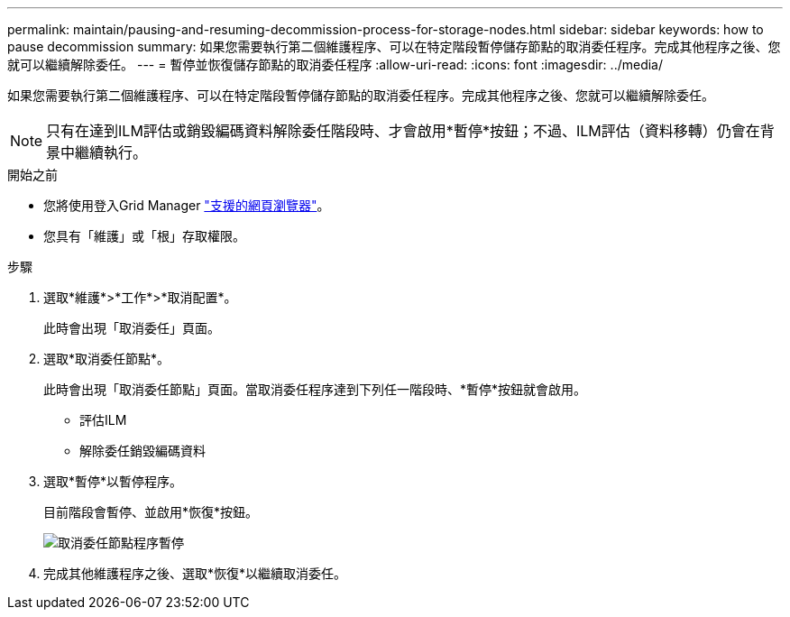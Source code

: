 ---
permalink: maintain/pausing-and-resuming-decommission-process-for-storage-nodes.html 
sidebar: sidebar 
keywords: how to pause decommission 
summary: 如果您需要執行第二個維護程序、可以在特定階段暫停儲存節點的取消委任程序。完成其他程序之後、您就可以繼續解除委任。 
---
= 暫停並恢復儲存節點的取消委任程序
:allow-uri-read: 
:icons: font
:imagesdir: ../media/


[role="lead"]
如果您需要執行第二個維護程序、可以在特定階段暫停儲存節點的取消委任程序。完成其他程序之後、您就可以繼續解除委任。


NOTE: 只有在達到ILM評估或銷毀編碼資料解除委任階段時、才會啟用*暫停*按鈕；不過、ILM評估（資料移轉）仍會在背景中繼續執行。

.開始之前
* 您將使用登入Grid Manager link:../admin/web-browser-requirements.html["支援的網頁瀏覽器"]。
* 您具有「維護」或「根」存取權限。


.步驟
. 選取*維護*>*工作*>*取消配置*。
+
此時會出現「取消委任」頁面。

. 選取*取消委任節點*。
+
此時會出現「取消委任節點」頁面。當取消委任程序達到下列任一階段時、*暫停*按鈕就會啟用。

+
** 評估ILM
** 解除委任銷毀編碼資料


. 選取*暫停*以暫停程序。
+
目前階段會暫停、並啟用*恢復*按鈕。

+
image::../media/decommission_nodes_procedure_paused.png[取消委任節點程序暫停]

. 完成其他維護程序之後、選取*恢復*以繼續取消委任。

